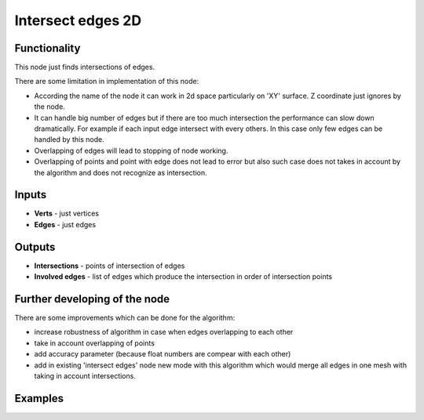 Intersect edges 2D
==================

.. image:: https://user-images.githubusercontent.com/28003269/66367695-49973500-e9a6-11e9-9ff2-a97d68ac8510.png

Functionality
-------------
This node just finds intersections of edges.

There are some limitation in implementation of this node:

- According the name of the node it can work in 2d space particularly on 'XY' surface. Z coordinate just ignores by the node.
- It can handle big number of edges but if there are too much intersection the performance can slow down dramatically. For example if each input edge intersect with every others. In this case only few edges can be handled by this node.
- Overlapping of edges will lead to stopping of node working.
- Overlapping of points and point with edge does not lead to error but also such case does not takes in account by the algorithm and does not recognize as intersection.

Inputs
------

- **Verts** - just vertices
- **Edges** - just edges

Outputs
-------

- **Intersections** - points of intersection of edges
- **Involved edges** - list of edges which produce the intersection in order of intersection points

Further developing of the node
------------------------------

There are some improvements which can be done for the algorithm:

- increase robustness of algorithm in case when edges overlapping to each other
- take in account overlapping of points
- add accuracy parameter (because float numbers are compear with each other)
- add in existing 'intersect edges' node new mode with this algorithm which would merge all edges in one mesh with taking in account intersections.

Examples
--------

.. image:: https://user-images.githubusercontent.com/28003269/60796378-4e1d3900-a17e-11e9-86de-9209e0d8c51e.gif
